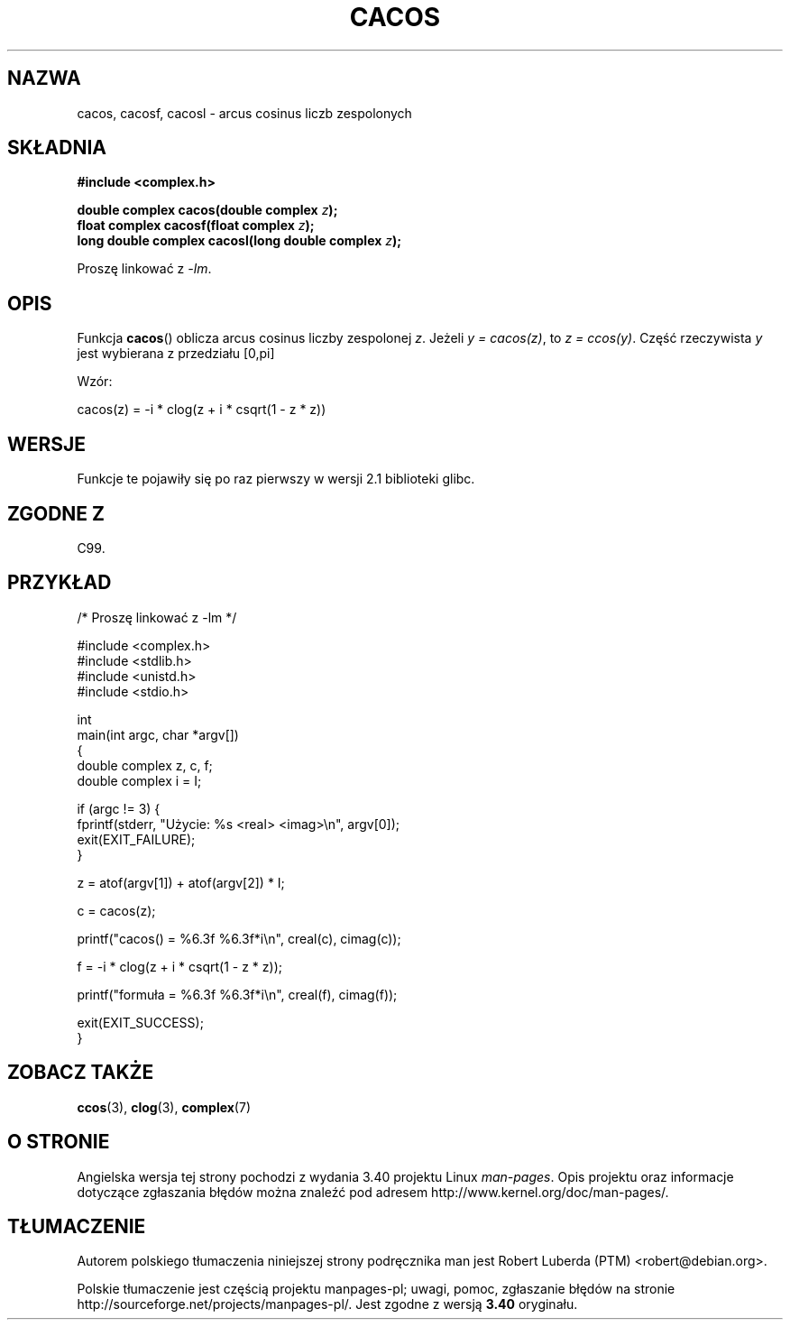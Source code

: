 .\" Copyright 2002 Walter Harms (walter.harms@informatik.uni-oldenburg.de)
.\" and Copyright (C) 2011 Michael Kerrisk <mtk.manpages@gamil.com>
.\" Distributed under GPL
.\"
.\"*******************************************************************
.\"
.\" This file was generated with po4a. Translate the source file.
.\"
.\"*******************************************************************
.\" This file is distributed under the same license as original manpage
.\" Copyright of the original manpage:
.\" Copyright © 2002 Walter Harms, 2011 Michael Kerrisk (GPL-1)
.\" Copyright © of Polish translation:
.\" Robert Luberda (PTM) <robert@debian.org>, 2005, 2006, 2012.
.TH CACOS 3 2011\-09\-15 "" "Podręcznik programisty Linuksa"
.SH NAZWA
cacos, cacosf, cacosl \- arcus cosinus liczb zespolonych
.SH SKŁADNIA
\fB#include <complex.h>\fP
.sp
\fBdouble complex cacos(double complex \fP\fIz\fP\fB);\fP
.br
\fBfloat complex cacosf(float complex \fP\fIz\fP\fB);\fP
.br
\fBlong double complex cacosl(long double complex \fP\fIz\fP\fB);\fP
.sp
Proszę linkować z \fI\-lm\fP.
.SH OPIS
Funkcja \fBcacos\fP() oblicza arcus cosinus liczby zespolonej \fIz\fP. Jeżeli \fIy\ =\ cacos(z)\fP, to \fIz\ =\ ccos(y)\fP. Część rzeczywista \fIy\fP jest wybierana z
przedziału [0,pi]
.LP
Wzór:
.nf

    cacos(z) = \-i * clog(z + i * csqrt(1 \- z * z))
.fi
.SH WERSJE
Funkcje te pojawiły się po raz pierwszy w wersji 2.1 biblioteki glibc.
.SH "ZGODNE Z"
C99.
.SH PRZYKŁAD
.nf
/* Proszę linkować z \-lm */

#include <complex.h>
#include <stdlib.h>
#include <unistd.h>
#include <stdio.h>

int
main(int argc, char *argv[])
{
    double complex z, c, f;
    double complex i = I;

    if (argc != 3) {
        fprintf(stderr, "Użycie: %s <real> <imag>\en", argv[0]);
        exit(EXIT_FAILURE);
    }

    z = atof(argv[1]) + atof(argv[2]) * I;

    c = cacos(z);

    printf("cacos() = %6.3f %6.3f*i\en", creal(c), cimag(c));

    f = \-i * clog(z + i * csqrt(1 \- z * z));

    printf("formuła = %6.3f %6.3f*i\en", creal(f), cimag(f));

    exit(EXIT_SUCCESS);
}
.fi
.SH "ZOBACZ TAKŻE"
\fBccos\fP(3), \fBclog\fP(3), \fBcomplex\fP(7)
.SH "O STRONIE"
Angielska wersja tej strony pochodzi z wydania 3.40 projektu Linux
\fIman\-pages\fP. Opis projektu oraz informacje dotyczące zgłaszania błędów
można znaleźć pod adresem http://www.kernel.org/doc/man\-pages/.
.SH TŁUMACZENIE
Autorem polskiego tłumaczenia niniejszej strony podręcznika man jest
Robert Luberda (PTM) <robert@debian.org>.
.PP
Polskie tłumaczenie jest częścią projektu manpages-pl; uwagi, pomoc, zgłaszanie błędów na stronie http://sourceforge.net/projects/manpages-pl/. Jest zgodne z wersją \fB 3.40 \fPoryginału.
